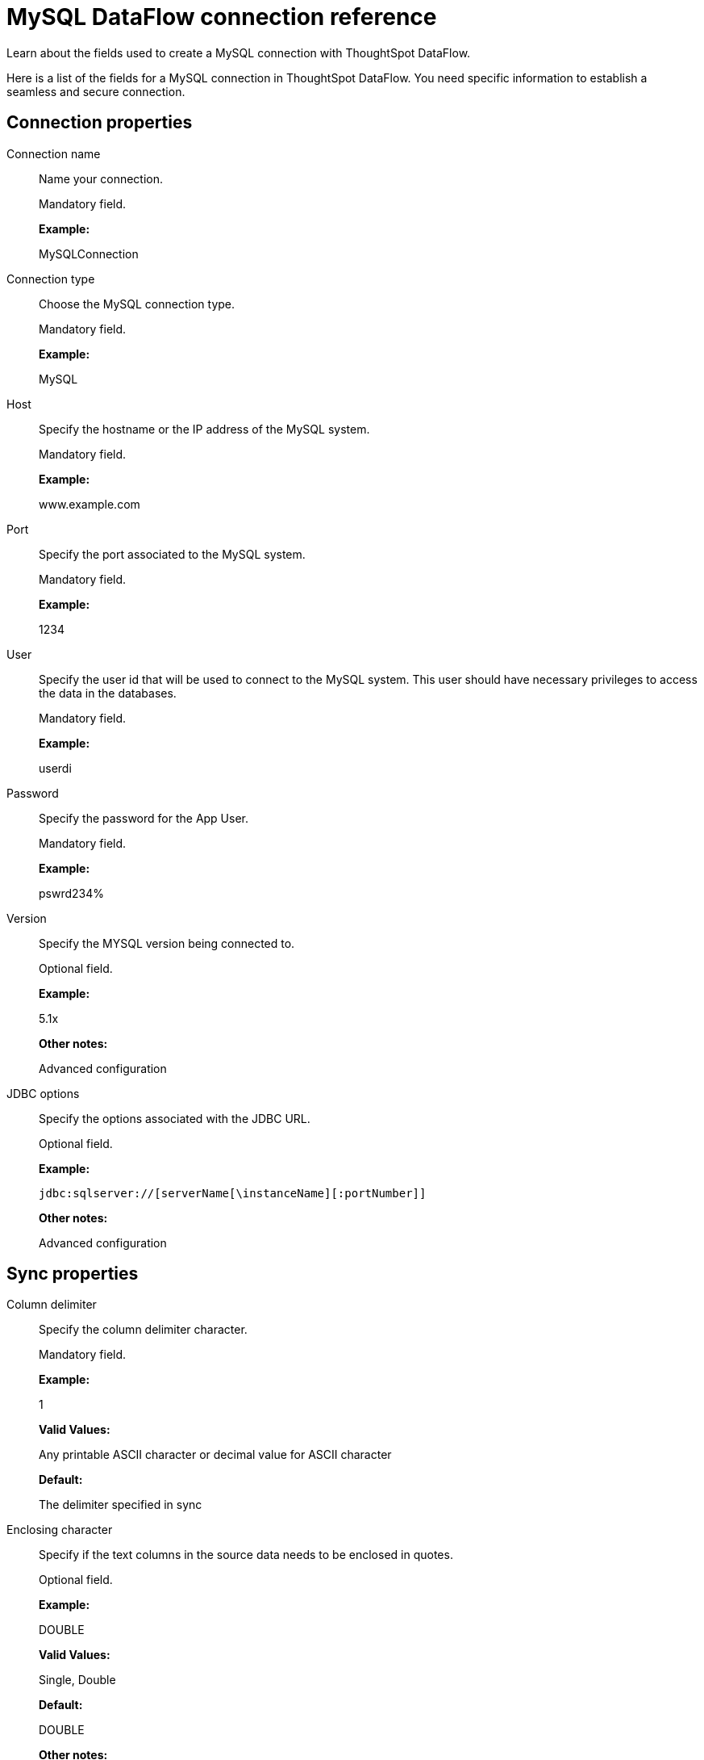= MySQL DataFlow connection reference
:last_updated: 07/6/2020

Learn about the fields used to create a MySQL connection with ThoughtSpot DataFlow.

Here is a list of the fields for a MySQL connection in ThoughtSpot DataFlow.
You need specific information to establish a seamless and secure connection.

[#connection-properties]
== Connection properties

[#dataflow-mysql-conn-connection-name]
Connection name:: Name your connection.
+
Mandatory field.
+
*Example:*
+
MySQLConnection

[#dataflow-mysql-conn-connection-type]
Connection type:: Choose the MySQL connection type.
+
Mandatory field.
+
*Example:*
+
MySQL

[#dataflow-mysql-conn-host]
Host:: Specify the hostname or the IP address of the MySQL system.
+
Mandatory field.
+
*Example:*
+
www.example.com

[#dataflow-mysql-conn-port]
Port:: Specify the port associated to the MySQL system.
+
Mandatory field.
+
*Example:*
+
1234

[#dataflow-mysql-conn-user]
User:: Specify the user id that will be used to connect to the MySQL system. This user should have necessary privileges to access the data in the databases.
+
Mandatory field.
+
*Example:*
+
userdi

[#dataflow-mysql-conn-password]
Password:: Specify the password for the App User.
+
Mandatory field.
+
*Example:*
+
pswrd234%

[#dataflow-mysql-conn-version]
Version:: Specify the MYSQL version being connected to.
+
Optional field.
+
*Example:*
+
5.1x
+
*Other notes:*
+
Advanced configuration

[#dataflow-mysql-conn-jdbc-options]
JDBC options:: Specify the options associated with the JDBC URL.
+
Optional field.
+
*Example:*
+
`jdbc:sqlserver://[serverName[\instanceName][:portNumber]]`
+
*Other notes:*
+
Advanced configuration

[#sync-properties]
== Sync properties
[#dataflow-mysql-sync-column-delimiter]
Column delimiter:: Specify the column delimiter character.
+
Mandatory field.
+
*Example:*
+
1
+
*Valid Values:*
+
Any printable ASCII character or decimal value for ASCII character
+
*Default:*
+
The delimiter specified in sync

[#dataflow-mysql-sync-enclosing-character]
Enclosing character:: Specify if the text columns in the source data needs to be enclosed in quotes.
+
Optional field.
+
*Example:*
+
DOUBLE
+
*Valid Values:*
+
Single, Double
+
*Default:*
+
DOUBLE
+
*Other notes:*
+
This is required if the text data has newline character or delimiter character.

[#dataflow-mysql-sync-escape-character]
Escape character:: Specify the escape character if using a text qualifier in the source data.
+
Optional field.
+
*Example:*
+
\"
+
*Valid Values:*
+
Any ASCII character
+
*Default:*
+
\"

[#dataflow-mysql-sync-fetch-size]
Fetch size:: Specify the number of rows to be fetched at a time and processed in memory. If the value specified is zero then, all rows are extracted at once.
+
Mandatory field.
+
*Example:*
+
1000
+
*Valid Values:*
+
Any numeric value
+
*Default:*
+
1000

[#dataflow-mysql-sync-ts-load-options]
TS load options:: Specifies the parameters passed with the `tsload` command, in addition to the commands already included by the application. The format for these parameters is:
+
`--<param_1_name> <optional_param_1_value>`
+
`--<param_2_name> <optional_param_2_value>`
+
Optional field.
+
*Example:*
+
--max_ignored_rows 0
+
*Valid Values:*
+
--null_value "" --escape_character "" --max_ignored_rows 0 *Default:*
+
--max_ignored_rows 0

'''
> **Related information**
>
> * xref:dataflow-mysql-add.adoc[Add a connection]
> * xref:dataflow-mysql-sync.adoc[Sync data]
